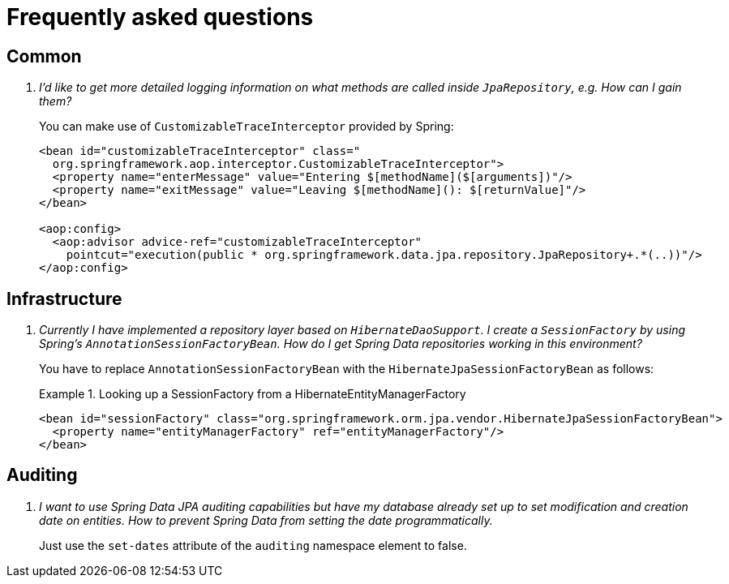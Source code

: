 [[faq]]
[appendix]
= Frequently asked questions

== Common

[qanda]
I'd like to get more detailed logging information on what methods are called inside `JpaRepository`, e.g. How can I gain them?::
  You can make use of `CustomizableTraceInterceptor` provided by Spring:
+
[source, xml]
----
<bean id="customizableTraceInterceptor" class="
  org.springframework.aop.interceptor.CustomizableTraceInterceptor">
  <property name="enterMessage" value="Entering $[methodName]($[arguments])"/>
  <property name="exitMessage" value="Leaving $[methodName](): $[returnValue]"/>
</bean>

<aop:config>
  <aop:advisor advice-ref="customizableTraceInterceptor"
    pointcut="execution(public * org.springframework.data.jpa.repository.JpaRepository+.*(..))"/>
</aop:config>
----

== Infrastructure

[qanda]
Currently I have implemented a repository layer based on `HibernateDaoSupport`. I create a `SessionFactory` by using Spring's `AnnotationSessionFactoryBean`. How do I get Spring Data repositories working in this environment?::
  You have to replace `AnnotationSessionFactoryBean` with the `HibernateJpaSessionFactoryBean` as follows:
+
.Looking up a SessionFactory from a HibernateEntityManagerFactory
====
[source, xml]
----
<bean id="sessionFactory" class="org.springframework.orm.jpa.vendor.HibernateJpaSessionFactoryBean">
  <property name="entityManagerFactory" ref="entityManagerFactory"/>
</bean>
----
====

== Auditing

[qanda]
I want to use Spring Data JPA auditing capabilities but have my database already set up to set modification and creation date on entities. How to prevent Spring Data from setting the date programmatically.::
  Just use the `set-dates` attribute of the `auditing` namespace element to false.
